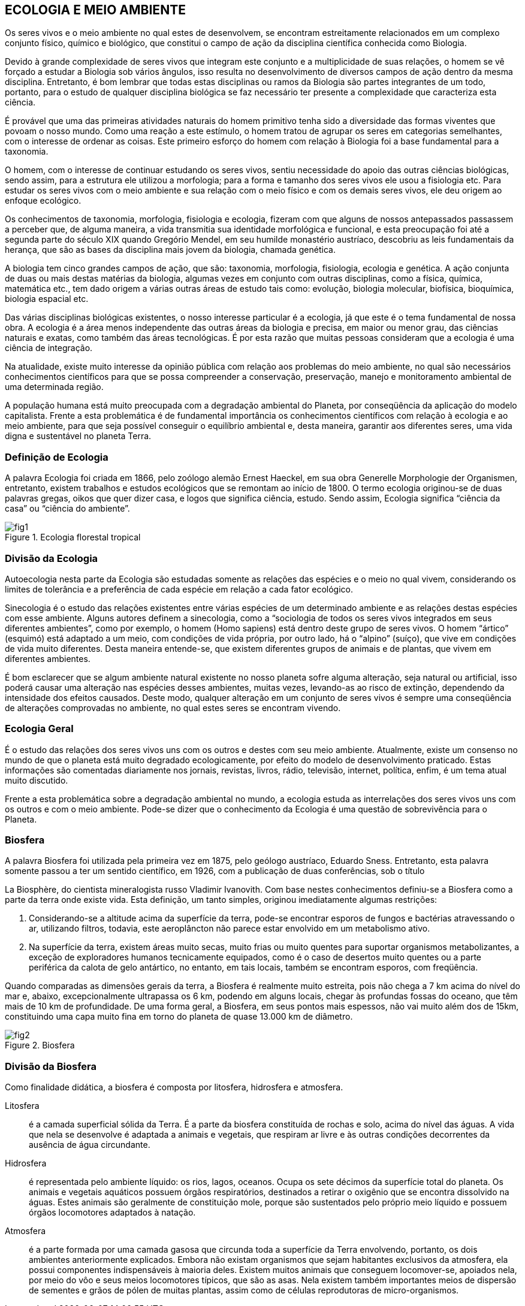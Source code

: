 == ECOLOGIA E MEIO AMBIENTE

:cap: cap1
:img: images/{cap}
:online: {gitrepo}/blob/master/livro/code/{cap}
:local: code/{cap}

Os seres vivos e o meio ambiente no qual estes de desenvolvem, se
encontram estreitamente relacionados em um complexo conjunto físico, químico e
biológico, que constitui o campo de ação da disciplina científica conhecida como
Biologia.

Devido à grande complexidade de seres vivos que integram este conjunto e
a multiplicidade de suas relações, o homem se vê forçado a estudar a Biologia sob
vários ângulos, isso resulta no desenvolvimento de diversos campos de ação
dentro da mesma disciplina. Entretanto, é bom lembrar que todas estas disciplinas
ou ramos da Biologia são partes integrantes de um todo, portanto, para o estudo de
qualquer disciplina biológica se faz necessário ter presente a complexidade que
caracteriza esta ciência.

É provável que uma das primeiras atividades naturais do homem primitivo
tenha sido a diversidade das formas viventes que povoam o nosso mundo. Como
uma reação a este estímulo, o homem tratou de agrupar os seres em categorias
semelhantes, com o interesse de ordenar as coisas. Este primeiro esforço do
homem com relação à Biologia foi a base fundamental para a taxonomia.

O homem, com o interesse de continuar estudando os seres vivos, sentiu
necessidade do apoio das outras ciências biológicas, sendo assim, para a
estrutura ele utilizou a morfologia; para a forma e tamanho dos seres vivos ele usou
a fisiologia etc. Para estudar os seres vivos com o meio ambiente e sua relação
com o meio físico e com os demais seres vivos, ele deu origem ao enfoque
ecológico.

Os conhecimentos de taxonomia, morfologia, fisiologia e ecologia, fizeram
com que alguns de nossos antepassados passassem a perceber que, de alguma
maneira, a vida transmitia sua identidade morfológica e funcional, e esta
preocupação foi até a segunda parte do século XIX quando Gregório Mendel, em
seu humilde monastério austríaco, descobriu as leis fundamentais da herança, que
são as bases da disciplina mais jovem da biologia, chamada genética.

A biologia tem cinco grandes campos de ação, que são: taxonomia,
morfologia, fisiologia, ecologia e genética. A ação conjunta de duas ou mais destas
matérias da biologia, algumas vezes em conjunto com outras disciplinas, como a
física, química, matemática etc., tem dado origem a várias outras áreas de estudo
tais como: evolução, biologia molecular, biofísica, bioquímica, biologia espacial
etc.

Das várias disciplinas biológicas existentes, o nosso interesse particular
é a ecologia, já que este é o tema fundamental de nossa obra. A ecologia é a área
menos independente das outras áreas da biologia e precisa, em maior ou menor
grau, das ciências naturais e exatas, como também das áreas tecnológicas. É
por esta razão que muitas pessoas consideram que a ecologia é uma ciência de
integração.

Na atualidade, existe muito interesse da opinião pública com relação aos
problemas do meio ambiente, no qual são necessários conhecimentos
científicos para que se possa compreender a conservação, preservação,
manejo e monitoramento ambiental de uma determinada região.

A população humana está muito preocupada com a degradação
ambiental do Planeta, por conseqüência da aplicação do modelo capitalista.
Frente a esta problemática é de fundamental importância os conhecimentos
científicos com relação à ecologia e ao meio ambiente, para que seja possível
conseguir o equilíbrio ambiental e, desta maneira, garantir aos diferentes seres,
uma vida digna e sustentável no planeta Terra.

=== Definição de Ecologia
A palavra Ecologia foi criada em 1866, pelo zoólogo alemão Ernest
Haeckel, em sua obra Generelle Morphologie der Organismen, entretanto,
existem trabalhos e estudos ecológicos que se remontam ao início de 1800.
O termo ecologia originou-se de duas palavras gregas, oikos que quer
dizer casa, e logos que significa ciência, estudo. Sendo assim, Ecologia significa
“ciência da casa” ou “ciência do ambiente”.

.Ecologia florestal tropical
image::{img}/fig1.jpg[]


=== Divisão da Ecologia

Autoecologia nesta parte da Ecologia são estudadas somente as
relações das espécies e o meio no qual vivem, considerando os limites de
tolerância e a preferência de cada espécie em relação a cada fator
ecológico.

Sinecologia é o estudo das relações existentes entre várias
espécies de um determinado ambiente e as relações destas espécies
com esse ambiente. Alguns autores definem a sinecologia, como a
“sociologia de todos os seres vivos integrados em seus diferentes
ambientes”, como por exemplo, o homem (Homo sapiens) está dentro
deste grupo de seres vivos. O homem “ártico” (esquimó) está adaptado a
um meio, com condições de vida própria, por outro lado, há o “alpino”
(suíço), que vive em condições de vida muito diferentes. Desta maneira
entende-se, que existem diferentes grupos de animais e de plantas, que
vivem em diferentes ambientes.

É bom esclarecer que se algum ambiente natural existente no
nosso planeta sofre alguma alteração, seja natural ou artificial, isso
poderá causar uma alteração nas espécies desses ambientes, muitas
vezes, levando-as ao risco de extinção, dependendo da intensidade dos
efeitos causados. Deste modo, qualquer alteração em um conjunto de
seres vivos é sempre uma conseqüência de alterações comprovadas no
ambiente, no qual estes seres se encontram vivendo.

===  Ecologia Geral

É o estudo das relações dos seres vivos uns com os outros e
destes com seu meio ambiente. Atualmente, existe um consenso no
mundo de que o planeta está muito degradado ecologicamente, por efeito
do modelo de desenvolvimento praticado. Estas informações são
comentadas diariamente nos jornais, revistas, livros, rádio, televisão,
internet, política, enfim, é um tema atual muito discutido.

Frente a esta problemática sobre a degradação ambiental no mundo, a
ecologia estuda as interrelações dos seres vivos uns com os outros e com
o meio ambiente. Pode-se dizer que o conhecimento da Ecologia é uma
questão de sobrevivência para o Planeta.


=== Biosfera

A palavra Biosfera foi utilizada pela primeira vez em 1875, pelo geólogo
austríaco, Eduardo Sness. Entretanto, esta palavra somente passou a ter um
sentido científico, em 1926, com a publicação de duas conferências, sob o título

La Biosphère, do cientista mineralogista russo Vladimir Ivanovith.
Com base nestes conhecimentos definiu-se a Biosfera como a parte da terra
onde existe vida. Esta definição, um tanto simples, originou imediatamente
algumas restrições:

a. Considerando-se a altitude acima da superfície da terra, pode-se
encontrar esporos de fungos e bactérias atravessando o ar, utilizando
filtros, todavia, este aeroplâncton não parece estar envolvido em um
metabolismo ativo.

b. Na superfície da terra, existem áreas muito secas, muito frias ou muito
quentes para suportar organismos metabolizantes, a exceção de
exploradores humanos tecnicamente equipados, como é o caso de
desertos muito quentes ou a parte periférica da calota de gelo
antártico, no entanto, em tais locais, também se encontram esporos,
com freqüência.

Quando comparadas as dimensões gerais da terra, a Biosfera é
realmente muito estreita, pois não chega a 7 km acima do nível do mar e, abaixo,
excepcionalmente ultrapassa os 6 km, podendo em alguns locais, chegar às
profundas fossas do oceano, que têm mais de 10 km de profundidade. De uma
forma geral, a Biosfera, em seus pontos mais espessos, não vai muito além dos
de 15km, constituindo uma capa muito fina em torno do planeta de quase 13.000
km de diâmetro.

.Biosfera
image::{img}/fig2.jpg[]

=== Divisão da Biosfera

Como finalidade didática, a biosfera é composta por litosfera,
hidrosfera e atmosfera.

Litosfera:: é a camada superficial sólida da Terra. É a parte da
biosfera constituída de rochas e solo, acima do nível das águas. A vida
que nela se desenvolve é adaptada a animais e vegetais, que respiram ar
livre e às outras condições decorrentes da ausência de água circundante.

Hidrosfera:: é representada pelo ambiente líquido: os rios, lagos,
oceanos. Ocupa os sete décimos da superfície total do planeta. Os
animais e vegetais aquáticos possuem órgãos respiratórios, destinados a
retirar o oxigênio que se encontra dissolvido na águas. Estes animais são
geralmente de constituição mole, porque são sustentados pelo próprio
meio líquido e possuem órgãos locomotores adaptados à natação.

Atmosfera:: é a parte formada por uma camada gasosa que
circunda toda a superfície da Terra envolvendo, portanto, os dois
ambientes anteriormente explicados. Embora não existam organismos
que sejam habitantes exclusivos da atmosfera, ela possui componentes
indispensáveis à maioria deles. Existem muitos animais que conseguem
locomover-se, apoiados nela, por meio do vôo e seus meios locomotores
típicos, que são as asas. Nela existem também importantes meios de
dispersão de sementes e grãos de pólen de muitas plantas, assim como
de células reprodutoras de micro-organismos.
